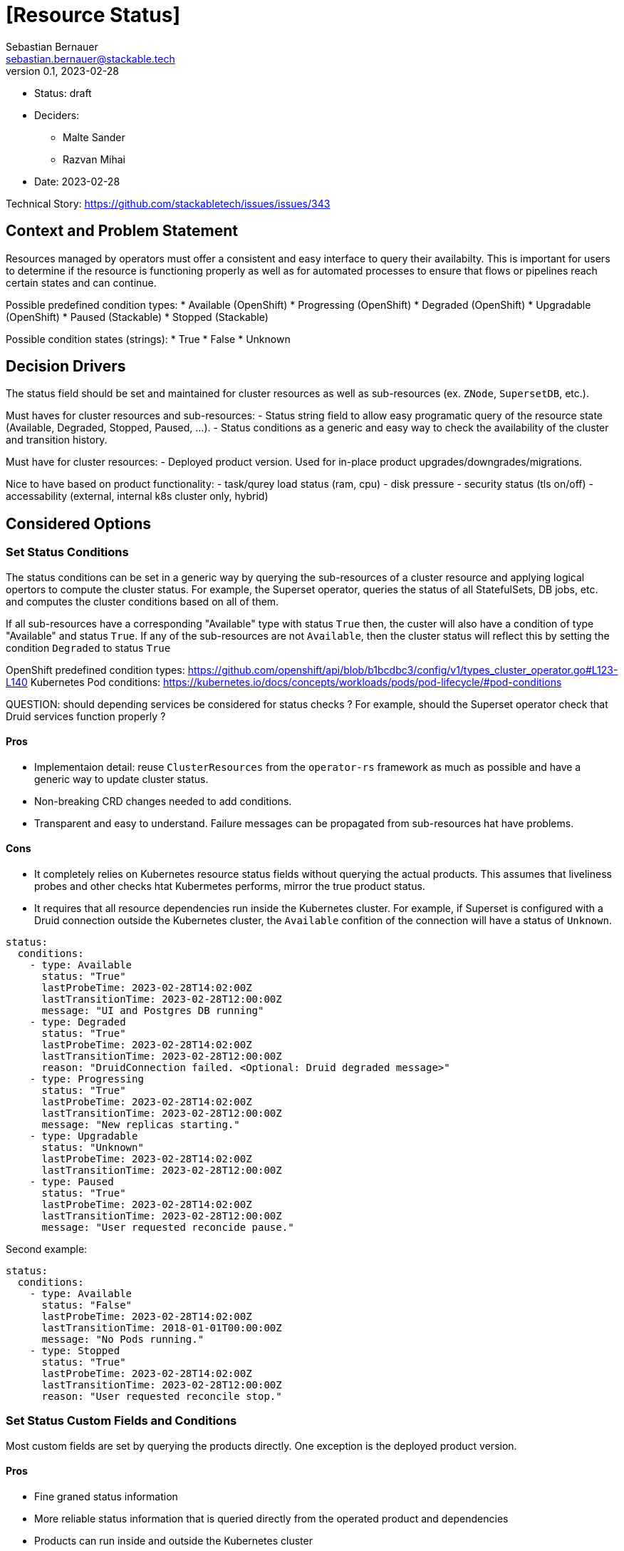 = [Resource Status]
Sebastian Bernauer <sebastian.bernauer@stackable.tech>
v0.1, 2023-02-28
:status: draft

* Status: {status}
* Deciders:
** Malte Sander
** Razvan Mihai
* Date: 2023-02-28

Technical Story: https://github.com/stackabletech/issues/issues/343

== Context and Problem Statement

// Describe the context and problem statement, e.g., in free form using two to three sentences. You may want to articulate the problem in form of a question.

Resources managed by operators must offer a consistent and easy interface to query their availabilty. This is important for users to determine if the resource is functioning properly as well as for automated processes to ensure that flows or pipelines reach certain states and can continue.

Possible predefined condition types:
* Available (OpenShift)
* Progressing (OpenShift)
* Degraded (OpenShift)
* Upgradable (OpenShift)
* Paused (Stackable)
* Stopped (Stackable)

Possible condition states (strings):
* True
* False
* Unknown

== Decision Drivers

The status field should be set and maintained for cluster resources as well as sub-resources (ex. `ZNode`, `SupersetDB`, etc.).

Must haves for cluster resources and sub-resources:
- Status string field to allow easy programatic query of the resource state (Available, Degraded, Stopped, Paused, ...).
- Status conditions as a generic and easy way to check the availability of the cluster and transition history.

Must have for cluster resources:
- Deployed product version. Used for in-place product upgrades/downgrades/migrations.
  
Nice to have based on product functionality:
- task/qurey load status (ram, cpu)
- disk pressure
- security status (tls on/off)
- accessability (external, internal k8s cluster only, hybrid)


== Considered Options

=== Set Status Conditions

The status conditions can be set in a generic way by querying the sub-resources of a cluster resource and applying logical opertors to compute the cluster status. For example, the Superset operator, queries the status of all StatefulSets, DB jobs, etc. and computes the cluster conditions based on all of them. 

If all sub-resources have a corresponding "Available" type with status `True` then, the custer will also have a condition of type  "Available" and status `True`. If any of the sub-resources are not `Available`, then the cluster status will reflect this by setting the condition `Degraded` to status `True`


OpenShift predefined condition types: https://github.com/openshift/api/blob/b1bcdbc3/config/v1/types_cluster_operator.go#L123-L140
Kubernetes Pod conditions: https://kubernetes.io/docs/concepts/workloads/pods/pod-lifecycle/#pod-conditions

QUESTION: should depending services be considered for status checks ? For example, should the Superset operator check that Druid services function properly ?

==== Pros

* Implementaion detail: reuse `ClusterResources` from the `operator-rs` framework as much as possible and have a generic way to update cluster status.
* Non-breaking CRD changes needed to add conditions.
* Transparent and easy to understand. Failure messages can be propagated from sub-resources hat have problems.


==== Cons

* It completely relies on Kubernetes resource status fields without querying the actual products. This assumes that liveliness probes and other checks htat Kubermetes performs, mirror the true product status.
* It requires that all resource dependencies run inside the Kubernetes cluster. For example, if Superset is configured with a Druid connection outside the Kubernetes cluster, the `Available` confition of the connection will have a status of `Unknown`.


[source,yaml]
----
status:
  conditions:
    - type: Available
      status: "True"
      lastProbeTime: 2023-02-28T14:02:00Z
      lastTransitionTime: 2023-02-28T12:00:00Z
      message: "UI and Postgres DB running"
    - type: Degraded
      status: "True"
      lastProbeTime: 2023-02-28T14:02:00Z
      lastTransitionTime: 2023-02-28T12:00:00Z
      reason: "DruidConnection failed. <Optional: Druid degraded message>"
    - type: Progressing
      status: "True"
      lastProbeTime: 2023-02-28T14:02:00Z
      lastTransitionTime: 2023-02-28T12:00:00Z
      message: "New replicas starting."
    - type: Upgradable
      status: "Unknown"
      lastProbeTime: 2023-02-28T14:02:00Z
      lastTransitionTime: 2023-02-28T12:00:00Z
    - type: Paused
      status: "True"
      lastProbeTime: 2023-02-28T14:02:00Z
      lastTransitionTime: 2023-02-28T12:00:00Z
      message: "User requested reconcide pause."
----

Second example:

[source,yaml]
----
status:
  conditions:
    - type: Available
      status: "False"
      lastProbeTime: 2023-02-28T14:02:00Z
      lastTransitionTime: 2018-01-01T00:00:00Z
      message: "No Pods running."
    - type: Stopped
      status: "True"
      lastProbeTime: 2023-02-28T14:02:00Z
      lastTransitionTime: 2023-02-28T12:00:00Z
      reason: "User requested reconcile stop."
----

=== Set Status Custom Fields and Conditions

Most custom fields are set by querying the products directly. One exception is the deployed product version.

==== Pros

* Fine graned status information
* More reliable status information that is queried directly from the operated product and dependencies
* Products can run inside and outside the Kubernetes cluster

==== Cons

* Complexity and specificity of the implementation. Operators must implement product network protocols and metadata structures to be able to communicate with the products.
* Hard to maintain across product versions.
* Each new sub-resource requires additional code and dependencies.


Example:

[source,yaml]
----
status:
  deployedVersion: 1.2.3
  authentication: mtls
  conditions:
    - type: Available
      status: "True"
      lastProbeTime: 2023-02-28T14:02:00Z
      lastTransitionTime: 2023-02-28T12:00:00Z
      message: "UI and Postgres DB running"
    - type: Degraded
      status: "True"
      lastProbeTime: 2023-02-28T14:02:00Z
      lastTransitionTime: 2023-02-28T12:00:00Z
      message: "Druid connection failed. Druid client message: Unauthorized."
----


== Decision Outcome

TODO
